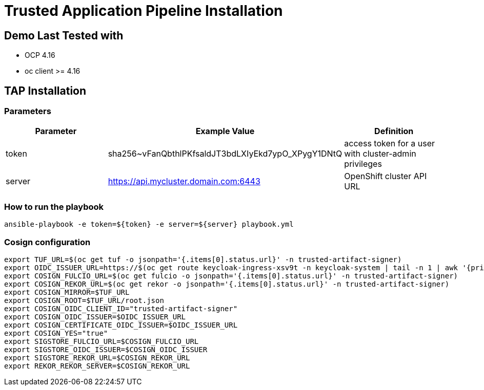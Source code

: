 = Trusted Application Pipeline Installation



== Demo Last Tested with

- OCP 4.16
- oc client >= 4.16


== TAP Installation

=== Parameters

[options="header"]
|=======================
| Parameter | Example Value                                      | Definition
| token     | sha256~vFanQbthlPKfsaldJT3bdLXIyEkd7ypO_XPygY1DNtQ | access token for a user with cluster-admin privileges
| server    | https://api.mycluster.domain.com:6443              | OpenShift cluster API URL
|=======================

===  How to run the playbook

----
ansible-playbook -e token=${token} -e server=${server} playbook.yml
----


=== Cosign configuration

        export TUF_URL=$(oc get tuf -o jsonpath='{.items[0].status.url}' -n trusted-artifact-signer)
        export OIDC_ISSUER_URL=https://$(oc get route keycloak-ingress-xsv9t -n keycloak-system | tail -n 1 | awk '{print $2}')/realms/trusted-artifact-signer
        export COSIGN_FULCIO_URL=$(oc get fulcio -o jsonpath='{.items[0].status.url}' -n trusted-artifact-signer)
        export COSIGN_REKOR_URL=$(oc get rekor -o jsonpath='{.items[0].status.url}' -n trusted-artifact-signer)
        export COSIGN_MIRROR=$TUF_URL
        export COSIGN_ROOT=$TUF_URL/root.json
        export COSIGN_OIDC_CLIENT_ID="trusted-artifact-signer"
        export COSIGN_OIDC_ISSUER=$OIDC_ISSUER_URL
        export COSIGN_CERTIFICATE_OIDC_ISSUER=$OIDC_ISSUER_URL
        export COSIGN_YES="true"
        export SIGSTORE_FULCIO_URL=$COSIGN_FULCIO_URL
        export SIGSTORE_OIDC_ISSUER=$COSIGN_OIDC_ISSUER
        export SIGSTORE_REKOR_URL=$COSIGN_REKOR_URL
        export REKOR_REKOR_SERVER=$COSIGN_REKOR_URL